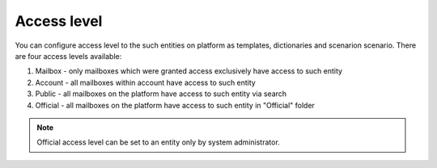 ============
Access level
============

You can configure access level to the such entities on platform as templates, dictionaries and scenarion scenario. There are four access levels available:

1. Mailbox - only mailboxes which were granted access exclusively have access to such entity
2. Account - all mailboxes within account have access to such entity
3. Public - all mailboxes on the platform have access to such entity via search
4. Official - all mailboxes on the platform have access to such entity in "Official" folder

.. note:: Official access level can be set to an entity only by system administrator.
